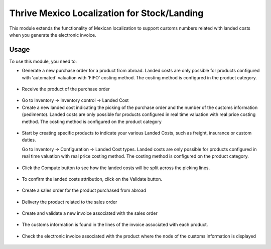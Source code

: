 ==========================================
Thrive Mexico Localization for Stock/Landing
==========================================

This module extends the functionality of Mexican localization to support
customs numbers related with landed costs when you generate the electronic
invoice.

Usage
=====

To use this module, you need to:

* Generate a new purchase order for a product from abroad. Landed costs are
  only possible for products configured with 'automated' valuation with
  'FIFO' costing method. The costing method is configured in the product
  category.

.. figure:: static/description/purchase_order_new.png

* Receive the product of the purchase order

.. figure:: static/description/picking_done_purchase.png

* Go to Inventory -> Inventory control -> Landed Cost

* Create a new landed cost indicating the picking of the purchase order
  and the number of the customs information (pedimento). Landed costs are
  only possible for products configured in real time valuation with real
  price costing method. The costing method is configured on the product
  category

.. figure:: static/description/landed_cost_picking.png

* Start by creating specific products to indicate your various Landed
  Costs, such as freight, insurance or custom duties.

  Go to Inventory -> Configuration -> Landed Cost types. Landed costs are
  only possible for products configured in real time valuation with real
  price costing method. The costing method is configured on the product
  category.

.. figure:: static/description/product_landed_cost.png

* Click the Compute button to see how the landed costs will be split across
  the picking lines.

.. figure:: static/description/compute_landed_cost.png

* To confirm the landed costs attribution, click on the Validate button.

.. figure:: static/description/validate_landed_cost.png

* Create a sales order for the product purchased from abroad

.. figure:: static/description/sale_order_new.png

* Delivery the product related to the sales order

.. figure:: static/description/picking_done_sale.png

* Create and validate a new invoice associated with the sales order

.. figure:: static/description/validate_invoice_customs.png

* The customs information is found in the lines of the invoice associated
  with each product.

.. figure:: static/description/invoice_custom_pedimento.png

* Check the electronic invoice associated with the product where the node
  of the customs information is displayed

.. figure:: static/description/invoice_custom_xml.png
